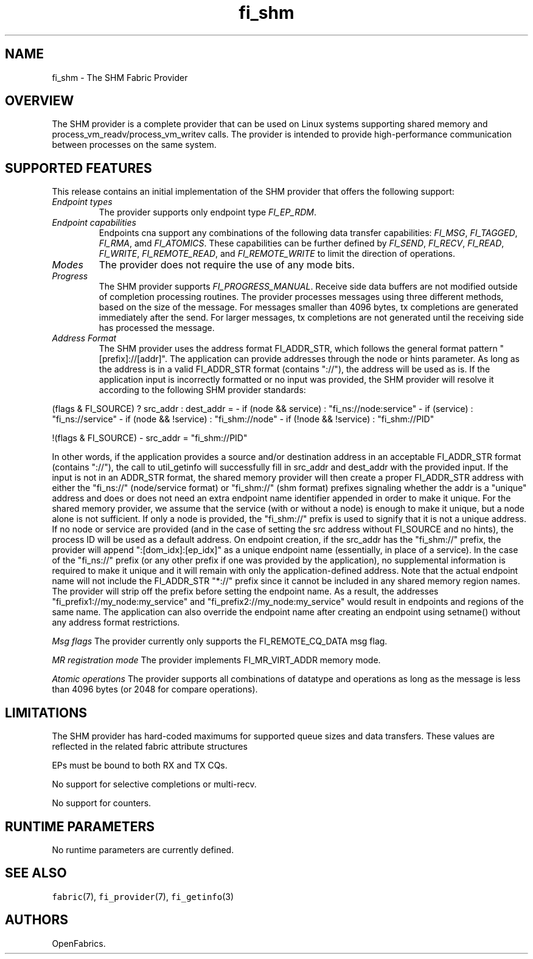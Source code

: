 .\" Automatically generated by Pandoc 1.19.2.4
.\"
.TH "fi_shm" "7" "2018\-10\-05" "Libfabric Programmer\[aq]s Manual" "\@VERSION\@"
.hy
.SH NAME
.PP
fi_shm \- The SHM Fabric Provider
.SH OVERVIEW
.PP
The SHM provider is a complete provider that can be used on Linux
systems supporting shared memory and process_vm_readv/process_vm_writev
calls.
The provider is intended to provide high\-performance communication
between processes on the same system.
.SH SUPPORTED FEATURES
.PP
This release contains an initial implementation of the SHM provider that
offers the following support:
.TP
.B \f[I]Endpoint types\f[]
The provider supports only endpoint type \f[I]FI_EP_RDM\f[].
.RS
.RE
.TP
.B \f[I]Endpoint capabilities\f[]
Endpoints cna support any combinations of the following data transfer
capabilities: \f[I]FI_MSG\f[], \f[I]FI_TAGGED\f[], \f[I]FI_RMA\f[], amd
\f[I]FI_ATOMICS\f[].
These capabilities can be further defined by \f[I]FI_SEND\f[],
\f[I]FI_RECV\f[], \f[I]FI_READ\f[], \f[I]FI_WRITE\f[],
\f[I]FI_REMOTE_READ\f[], and \f[I]FI_REMOTE_WRITE\f[] to limit the
direction of operations.
.RS
.RE
.TP
.B \f[I]Modes\f[]
The provider does not require the use of any mode bits.
.RS
.RE
.TP
.B \f[I]Progress\f[]
The SHM provider supports \f[I]FI_PROGRESS_MANUAL\f[].
Receive side data buffers are not modified outside of completion
processing routines.
The provider processes messages using three different methods, based on
the size of the message.
For messages smaller than 4096 bytes, tx completions are generated
immediately after the send.
For larger messages, tx completions are not generated until the
receiving side has processed the message.
.RS
.RE
.TP
.B \f[I]Address Format\f[]
The SHM provider uses the address format FI_ADDR_STR, which follows the
general format pattern "[prefix]://[addr]".
The application can provide addresses through the node or hints
parameter.
As long as the address is in a valid FI_ADDR_STR format (contains
"://"), the address will be used as is.
If the application input is incorrectly formatted or no input was
provided, the SHM provider will resolve it according to the following
SHM provider standards:
.RS
.RE
.PP
(flags & FI_SOURCE) ?
src_addr : dest_addr = \- if (node && service) : "fi_ns://node:service"
\- if (service) : "fi_ns://service" \- if (node && !service) :
"fi_shm://node" \- if (!node && !service) : "fi_shm://PID"
.PP
!(flags & FI_SOURCE) \- src_addr = "fi_shm://PID"
.PP
In other words, if the application provides a source and/or destination
address in an acceptable FI_ADDR_STR format (contains "://"), the call
to util_getinfo will successfully fill in src_addr and dest_addr with
the provided input.
If the input is not in an ADDR_STR format, the shared memory provider
will then create a proper FI_ADDR_STR address with either the "fi_ns://"
(node/service format) or "fi_shm://" (shm format) prefixes signaling
whether the addr is a "unique" address and does or does not need an
extra endpoint name identifier appended in order to make it unique.
For the shared memory provider, we assume that the service (with or
without a node) is enough to make it unique, but a node alone is not
sufficient.
If only a node is provided, the "fi_shm://" prefix is used to signify
that it is not a unique address.
If no node or service are provided (and in the case of setting the src
address without FI_SOURCE and no hints), the process ID will be used as
a default address.
On endpoint creation, if the src_addr has the "fi_shm://" prefix, the
provider will append ":[dom_idx]:[ep_idx]" as a unique endpoint name
(essentially, in place of a service).
In the case of the "fi_ns://" prefix (or any other prefix if one was
provided by the application), no supplemental information is required to
make it unique and it will remain with only the application\-defined
address.
Note that the actual endpoint name will not include the FI_ADDR_STR
"*://" prefix since it cannot be included in any shared memory region
names.
The provider will strip off the prefix before setting the endpoint name.
As a result, the addresses "fi_prefix1://my_node:my_service" and
"fi_prefix2://my_node:my_service" would result in endpoints and regions
of the same name.
The application can also override the endpoint name after creating an
endpoint using setname() without any address format restrictions.
.PP
\f[I]Msg flags\f[] The provider currently only supports the
FI_REMOTE_CQ_DATA msg flag.
.PP
\f[I]MR registration mode\f[] The provider implements FI_MR_VIRT_ADDR
memory mode.
.PP
\f[I]Atomic operations\f[] The provider supports all combinations of
datatype and operations as long as the message is less than 4096 bytes
(or 2048 for compare operations).
.SH LIMITATIONS
.PP
The SHM provider has hard\-coded maximums for supported queue sizes and
data transfers.
These values are reflected in the related fabric attribute structures
.PP
EPs must be bound to both RX and TX CQs.
.PP
No support for selective completions or multi\-recv.
.PP
No support for counters.
.SH RUNTIME PARAMETERS
.PP
No runtime parameters are currently defined.
.SH SEE ALSO
.PP
\f[C]fabric\f[](7), \f[C]fi_provider\f[](7), \f[C]fi_getinfo\f[](3)
.SH AUTHORS
OpenFabrics.
